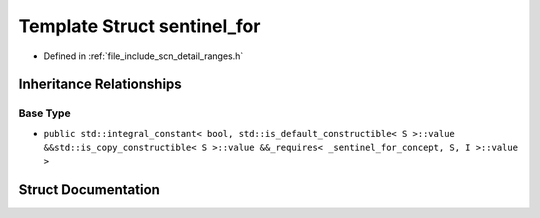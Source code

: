 .. _exhale_struct_structscn_1_1detail_1_1ranges_1_1sentinel__for:

Template Struct sentinel_for
============================

- Defined in :ref:`file_include_scn_detail_ranges.h`


Inheritance Relationships
-------------------------

Base Type
*********

- ``public std::integral_constant< bool, std::is_default_constructible< S >::value &&std::is_copy_constructible< S >::value &&_requires< _sentinel_for_concept, S, I >::value >``


Struct Documentation
--------------------


.. doxygenstruct:: scn::detail::ranges::sentinel_for
   :members:
   :protected-members:
   :undoc-members: